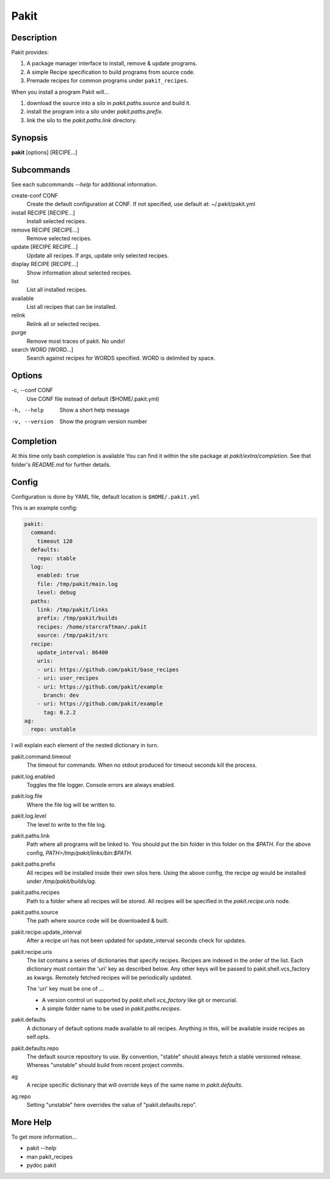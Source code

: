 .. The manual page for pakit.

Pakit
=====

Description
-----------
Pakit provides:

#. A package manager interface to install, remove & update programs.
#. A simple Recipe specification to build programs from source code.
#. Premade recipes for common programs under ``pakit_recipes``.

When you install a program Pakit will...

#. download the source into a silo in `pakit.paths.source` and build it.
#. install the program into a silo under `pakit.paths.prefix`.
#. link the silo to the `pakit.paths.link` directory.

Synopsis
--------
**pakit** [options] [RECIPE...]


Subcommands
-----------
See each subcommands `--help` for additional information.

create-conf CONF
  Create the default configuration at CONF.
  If not specified, use default at: ~/.pakit/pakit.yml

install RECIPE [RECIPE...]
  Install selected recipes.

remove RECIPE [RECIPE...]
  Remove selected recipes.

update [RECIPE RECIPE...]
  Update all recipes. If args, update only selected recipes.

display RECIPE [RECIPE...]
  Show information about selected recipes.

list
  List all installed recipes.

available
  List all recipes that can be installed.

relink
  Relink all or selected recipes.

purge
  Remove most traces of pakit. No undo!

search WORD [WORD...]
  Search against recipes for WORDS specified.
  WORD is delimited by space.

Options
-------
-c,  --conf CONF
    Use CONF file instead of default ($HOME/.pakit.yml)

-h, --help
    Show a short help message

-v, --version
    Show the program version number

Completion
----------
At this time only bash completion is available
You can find it within the site package at  `pakit/extra/completion`.
See that folder's `README.md` for further details.

Config
------
Configuration is done by YAML file, default location is ``$HOME/.pakit.yml``

This is an example config:

.. code-block:: yaml

  pakit:
    command:
      timeout 120
    defaults:
      repo: stable
    log:
      enabled: true
      file: /tmp/pakit/main.log
      level: debug
    paths:
      link: /tmp/pakit/links
      prefix: /tmp/pakit/builds
      recipes: /home/starcraftman/.pakit
      source: /tmp/pakit/src
    recipe:
      update_interval: 86400
      uris:
      - uri: https://github.com/pakit/base_recipes
      - uri: user_recipes
      - uri: https://github.com/pakit/example
        branch: dev
      - uri: https://github.com/pakit/example
        tag: 0.2.2
  ag:
    repo: unstable

I will explain each element of the nested dictionary in turn.

pakit.command.timeout
    The timeout for commands.
    When no stdout produced for timeout seconds kill the process.

pakit.log.enabled
    Toggles the file logger. Console errors are always enabled.

pakit.log.file
    Where the file log will be written to.

pakit.log.level
    The level to write to the file log.

pakit.paths.link
    Path where all programs will be linked to.
    You should put the bin folder in this folder on the `$PATH`.
    For the above config, `PATH=/tmp/pakit/links/bin:$PATH`.

pakit.paths.prefix
    All recipes will be installed inside their own silos here.
    Using the above config, the recipe `ag` would be
    installed under `/tmp/pakit/builds/ag`.

pakit.paths.recipes
    Path to a folder where all recipes will be stored.
    All recipes will be specified in the `pakit.recipe.uris` node.

pakit.paths.source
    The path where source code will be downloaded & built.

pakit.recipe.update_interval
    After a recipe uri has not been updated for update_interval seconds
    check for updates.

pakit.recipe.uris
    The list contains a series of dictionaries that specify recipes.
    Recipes are indexed in the order of the list.
    Each dictionary must contain the 'uri' key as described below.
    Any other keys will be passed to pakit.shell.vcs_factory as kwargs.
    Remotely fetched recipes will be periodically updated.

    The 'uri' key must be one of ...

    - A version control uri supported by `pakit.shell.vcs_factory`
      like git or mercurial.
    - A simple folder name to be used in `pakit.paths.recipes`.

pakit.defaults
    A dictionary of default options made available to all recipes.
    Anything in this, will be available inside recipes as self.opts.

pakit.defaults.repo
    The default source repository to use.
    By convention, "stable" should always fetch a stable versioned release.
    Whereas "unstable" should build from recent project commits.

ag
    A recipe specific dictionary that will override keys of the same
    name in `pakit.defaults`.

ag.repo
    Setting "unstable" here overrides the value of "pakit.defaults.repo".

More Help
---------
To get more information...

- pakit --help
- man pakit_recipes
- pydoc pakit
